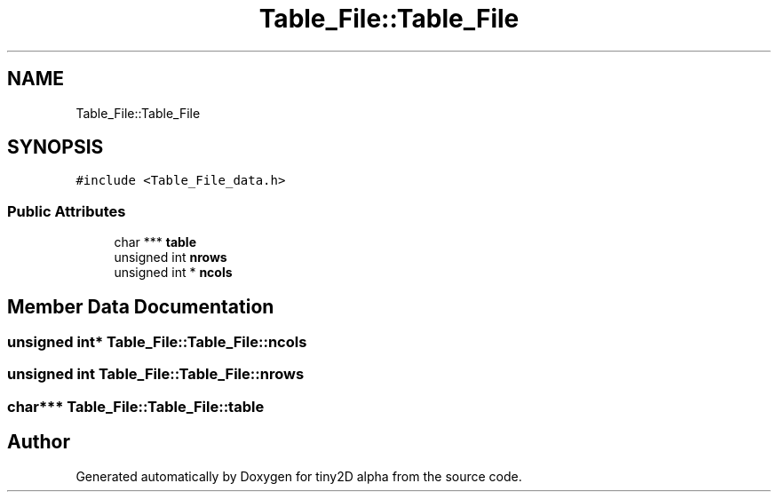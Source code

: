 .TH "Table_File::Table_File" 3 "Sun Oct 28 2018" "tiny2D alpha" \" -*- nroff -*-
.ad l
.nh
.SH NAME
Table_File::Table_File
.SH SYNOPSIS
.br
.PP
.PP
\fC#include <Table_File_data\&.h>\fP
.SS "Public Attributes"

.in +1c
.ti -1c
.RI "char *** \fBtable\fP"
.br
.ti -1c
.RI "unsigned int \fBnrows\fP"
.br
.ti -1c
.RI "unsigned int * \fBncols\fP"
.br
.in -1c
.SH "Member Data Documentation"
.PP 
.SS "unsigned int* Table_File::Table_File::ncols"

.SS "unsigned int Table_File::Table_File::nrows"

.SS "char*** Table_File::Table_File::table"


.SH "Author"
.PP 
Generated automatically by Doxygen for tiny2D alpha from the source code\&.
